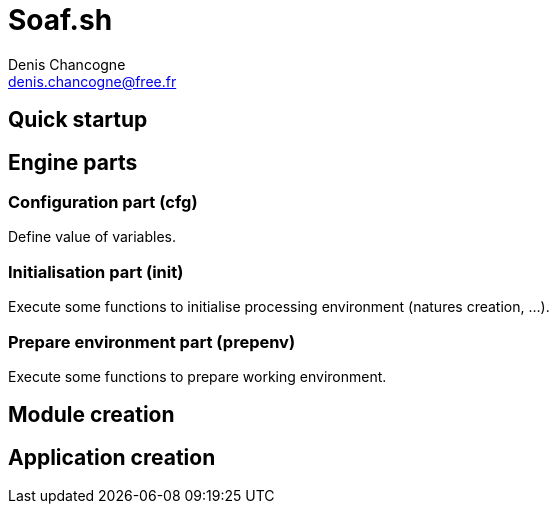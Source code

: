 
= Soaf.sh
Denis Chancogne <denis.chancogne@free.fr>

== Quick startup

== Engine parts

=== Configuration part (cfg)

Define value of variables.

=== Initialisation part (init)

Execute some functions to initialise processing environment (natures creation,
...).

=== Prepare environment part (prepenv)

Execute some functions to prepare working environment.

== Module creation

== Application creation
